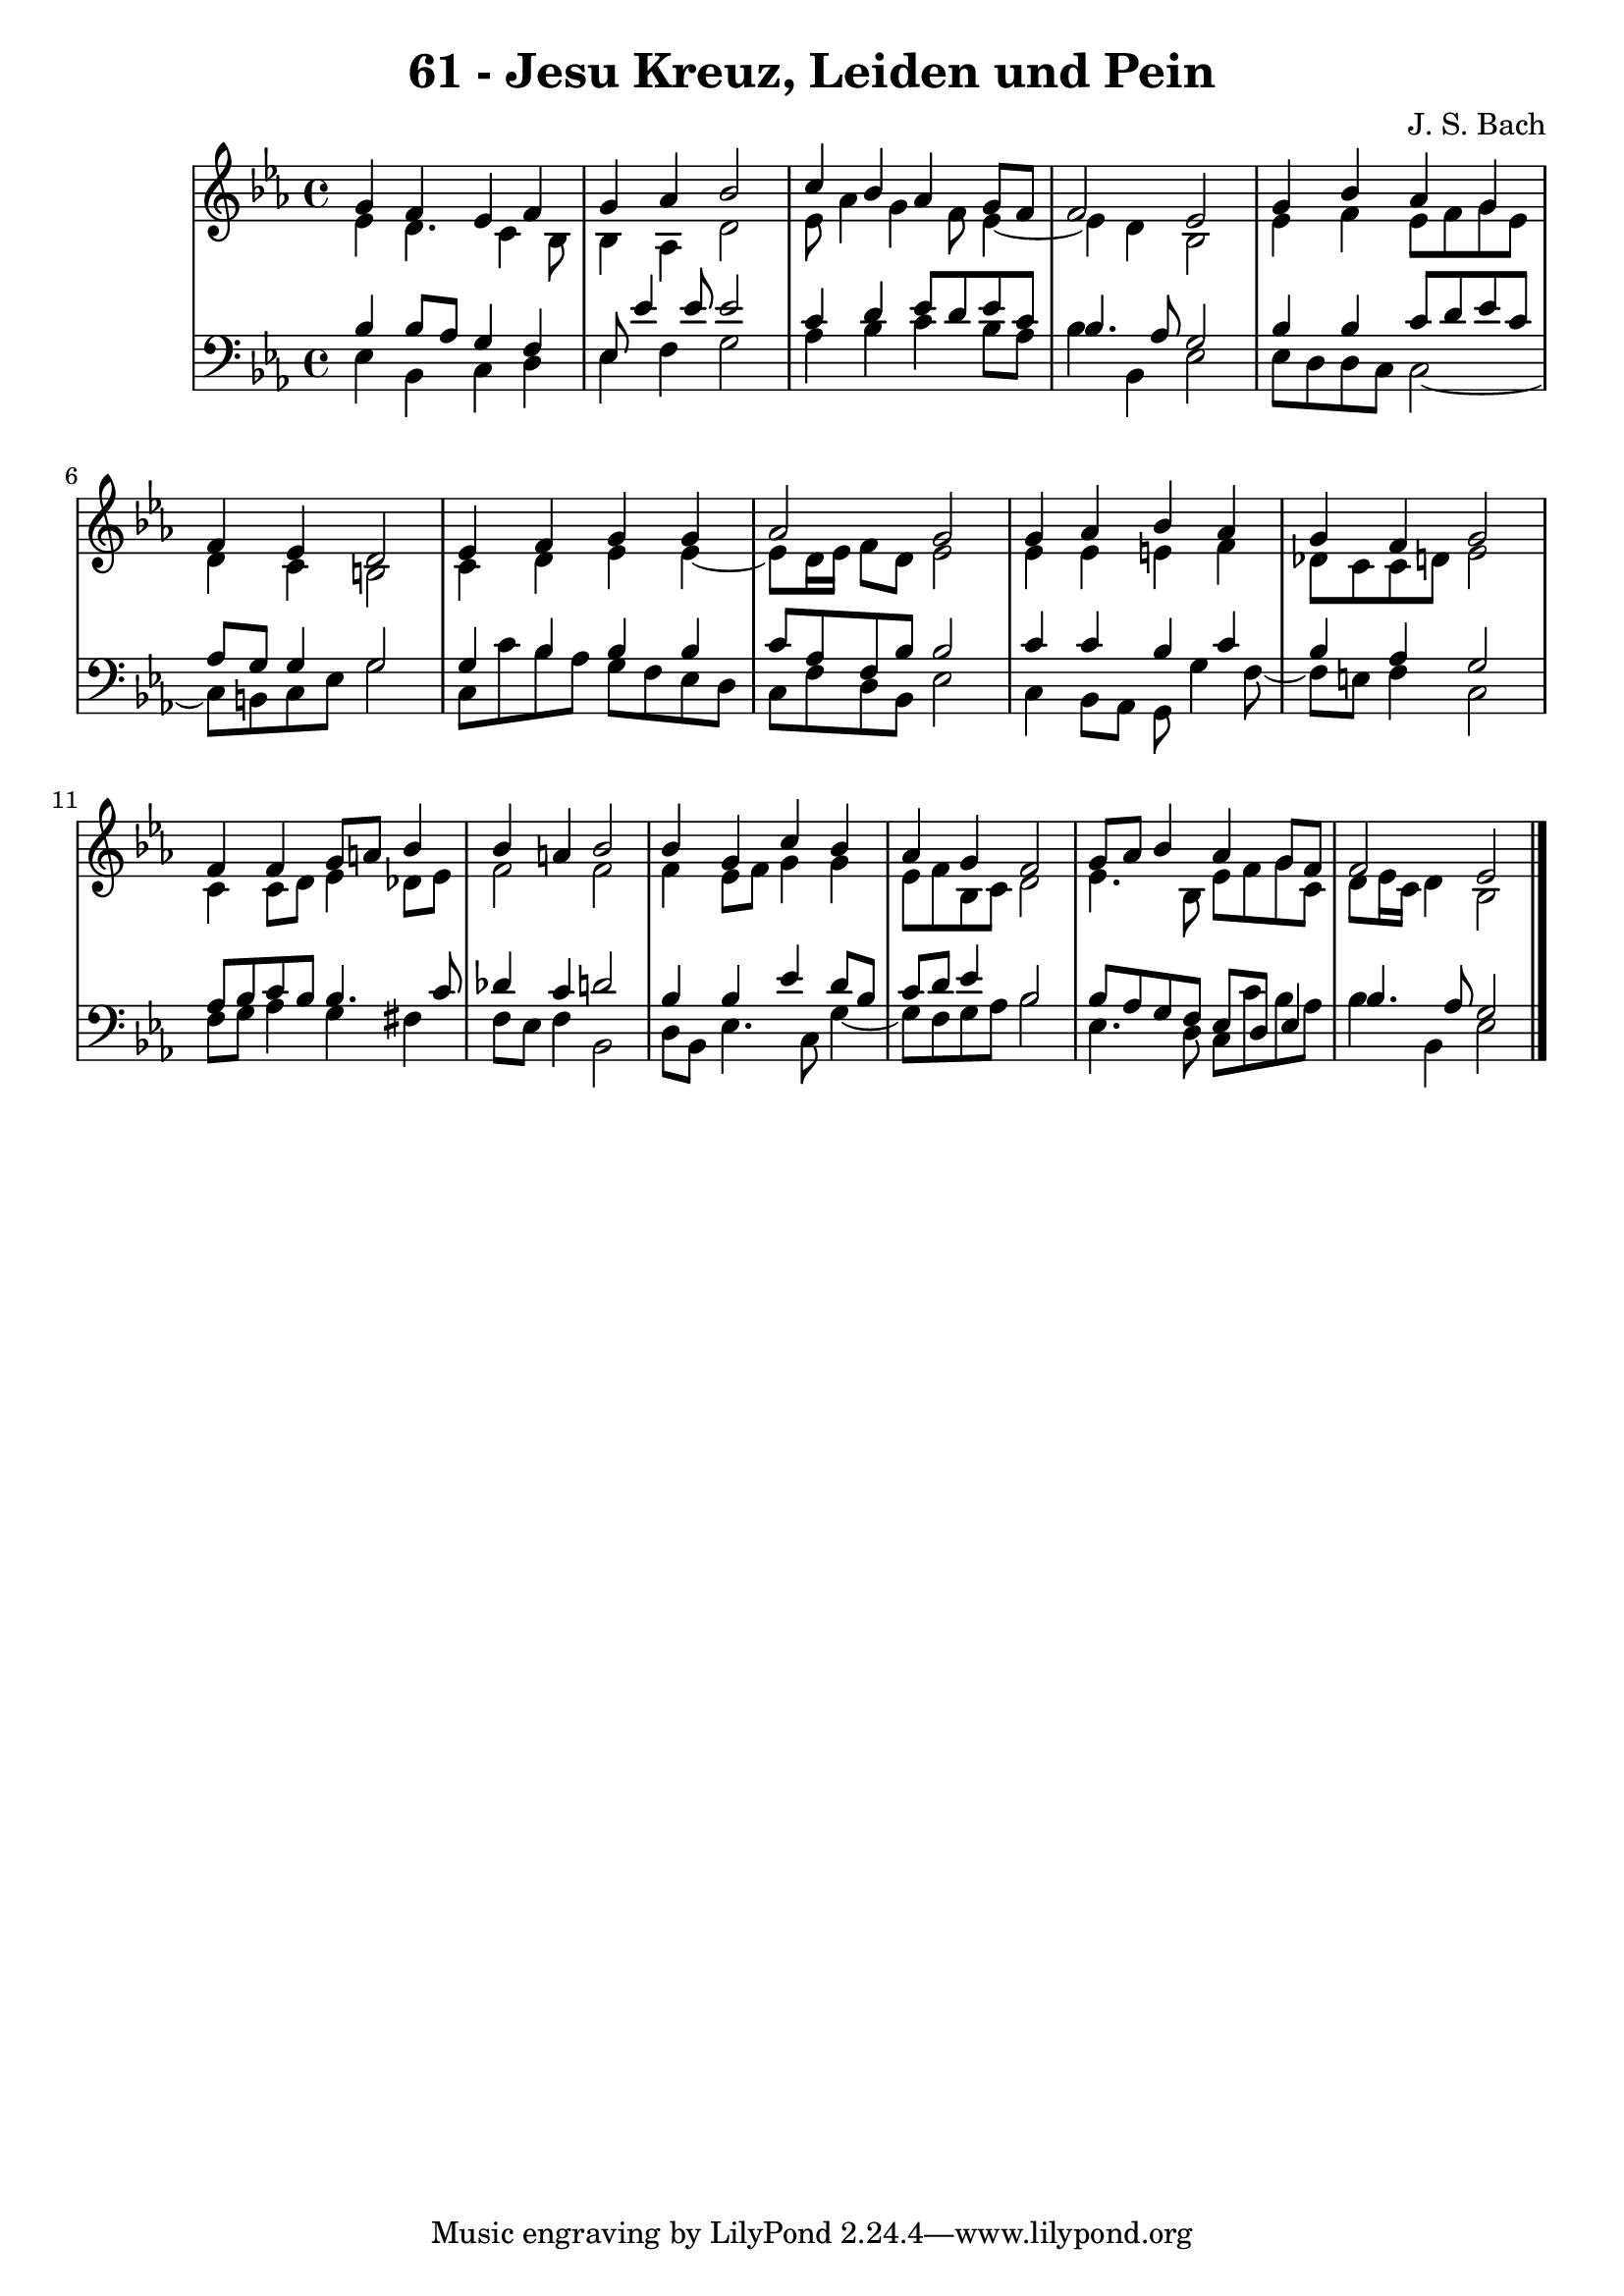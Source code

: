 \version "2.10.33"

\header {
  title = "61 - Jesu Kreuz, Leiden und Pein"
  composer = "J. S. Bach"
}


global = {
  \time 4/4
  \key ees \major
}


soprano = \relative c'' {
  g4 f4 ees4 f4 
  g4 aes4 bes2 
  c4 bes4 aes4 g8 f8 
  f2 ees2 
  g4 bes4 aes4 g4   %5
  f4 ees4 d2 
  ees4 f4 g4 g4 
  aes2 g2 
  g4 aes4 bes4 aes4 
  g4 f4 g2   %10
  f4 f4 g8 a8 bes4 
  bes4 a4 bes2 
  bes4 g4 c4 bes4 
  aes4 g4 f2 
  g8 aes8 bes4 aes4 g8 f8   %15
  f2 ees2 
  
}

alto = \relative c' {
  ees4 d4. c4 bes8 
  bes4 aes4 d2 
  ees8 aes4 g4 f8 ees4~ 
  ees4 d4 bes2 
  ees4 f4 ees8 f8 g8 ees8   %5
  d4 c4 b2 
  c4 d4 ees4 ees4~ 
  ees8 d16 ees16 f8 d8 ees2 
  ees4 ees4 e4 f4 
  des8 c8 c8 d8 ees2   %10
  c4 c8 d8 ees4 des8 ees8 
  f2 f2 
  f4 ees8 f8 g4 g4 
  ees8 f8 bes,8 c8 d2 
  ees4. bes8 ees8 f8 g8 c,8   %15
  d8 ees16 c16 d4 bes2 
  
}

tenor = \relative c' {
  bes4 bes8 aes8 g4 f4 
  ees8 ees'4 ees8 ees2 
  c4 d4 ees8 d8 ees8 c8 
  bes4. aes8 g2 
  bes4 bes4 c8 d8 ees8 c8   %5
  aes8 g8 g4 g2 
  g4 bes4 bes4 bes4 
  c8 aes8 f8 bes8 bes2 
  c4 c4 bes4 c4 
  bes4 aes4 g2   %10
  aes8 bes8 c8 bes8 bes4. c8 
  des4 c4 d2 
  bes4 bes4 ees4 d8 bes8 
  c8 d8 ees4 bes2 
  bes8 aes8 g8 f8 ees8 d8 ees4   %15
  bes'4. aes8 g2 
  
}

baixo = \relative c {
  ees4 bes4 c4 d4 
  ees4 f4 g2 
  aes4 bes4 c4 bes8 aes8 
  bes4 bes,4 ees2 
  ees8 d8 d8 c8 c2~   %5
  c8 b8 c8 ees8 g2 
  c,8 c'8 bes8 aes8 g8 f8 ees8 d8 
  c8 f8 d8 bes8 ees2 
  c4 bes8 aes8 g8 g'4 f8~ 
  f8 e8 f4 c2   %10
  f8 g8 aes4 g4 fis4 
  f8 ees8 f4 bes,2 
  d8 bes8 ees4. c8 g'4~ 
  g8 f8 g8 aes8 bes2 
  ees,4. d8 c8 c'8 bes8 aes8   %15
  bes4 bes,4 ees2 
  
}

\score {
  <<
    \new StaffGroup <<
      \override StaffGroup.SystemStartBracket #'style = #'line 
      \new Staff {
        <<
          \global
          \new Voice = "soprano" { \voiceOne \soprano }
          \new Voice = "alto" { \voiceTwo \alto }
        >>
      }
      \new Staff {
        <<
          \global
          \clef "bass"
          \new Voice = "tenor" {\voiceOne \tenor }
          \new Voice = "baixo" { \voiceTwo \baixo \bar "|."}
        >>
      }
    >>
  >>
  \layout {}
  \midi {}
}